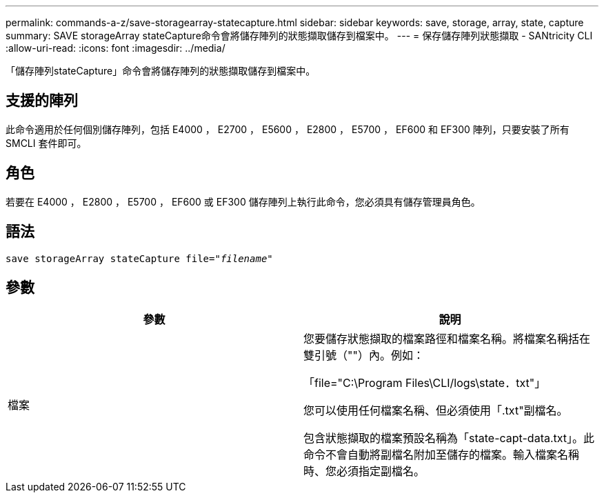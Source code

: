 ---
permalink: commands-a-z/save-storagearray-statecapture.html 
sidebar: sidebar 
keywords: save, storage, array, state, capture 
summary: SAVE storageArray stateCapture命令會將儲存陣列的狀態擷取儲存到檔案中。 
---
= 保存儲存陣列狀態擷取 - SANtricity CLI
:allow-uri-read: 
:icons: font
:imagesdir: ../media/


[role="lead"]
「儲存陣列stateCapture」命令會將儲存陣列的狀態擷取儲存到檔案中。



== 支援的陣列

此命令適用於任何個別儲存陣列，包括 E4000 ， E2700 ， E5600 ， E2800 ， E5700 ， EF600 和 EF300 陣列，只要安裝了所有 SMCLI 套件即可。



== 角色

若要在 E4000 ， E2800 ， E5700 ， EF600 或 EF300 儲存陣列上執行此命令，您必須具有儲存管理員角色。



== 語法

[source, cli, subs="+macros"]
----
save storageArray stateCapture file=pass:quotes["_filename_"]
----


== 參數

[cols="2*"]
|===
| 參數 | 說明 


 a| 
檔案
 a| 
您要儲存狀態擷取的檔案路徑和檔案名稱。將檔案名稱括在雙引號（""）內。例如：

「file="C:\Program Files\CLI/logs\state．txt"」

您可以使用任何檔案名稱、但必須使用「.txt"副檔名。

包含狀態擷取的檔案預設名稱為「state-capt-data.txt」。此命令不會自動將副檔名附加至儲存的檔案。輸入檔案名稱時、您必須指定副檔名。

|===